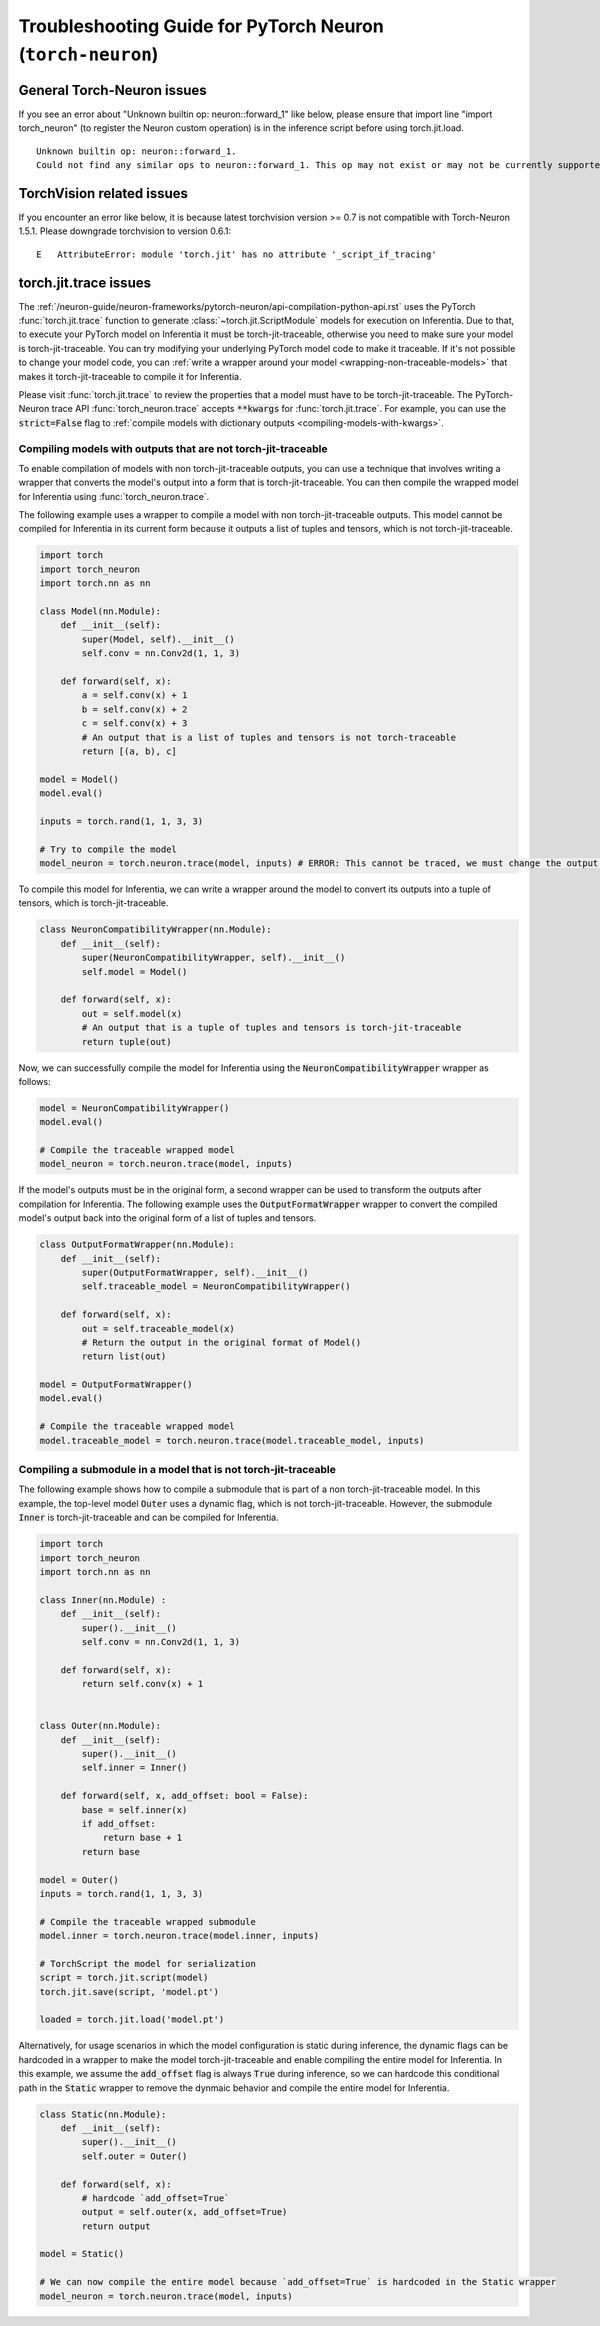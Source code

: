 .. _pytorch-neuron-inference-troubleshooting:

Troubleshooting Guide for PyTorch Neuron (``torch-neuron``)
===========================================================

General Torch-Neuron issues
---------------------------

If you see an error about "Unknown builtin op: neuron::forward_1" like below, please ensure that import line "import torch_neuron" (to register the Neuron custom operation) is in the inference script before using torch.jit.load.

::

   Unknown builtin op: neuron::forward_1.
   Could not find any similar ops to neuron::forward_1. This op may not exist or may not be currently supported in TorchScript.


TorchVision related issues
--------------------------

If you encounter an error like below, it is because latest torchvision
version >= 0.7 is not compatible with Torch-Neuron 1.5.1. Please
downgrade torchvision to version 0.6.1:

::

   E   AttributeError: module 'torch.jit' has no attribute '_script_if_tracing'                                                                                      


torch.jit.trace issues
----------------------
The :ref:`/neuron-guide/neuron-frameworks/pytorch-neuron/api-compilation-python-api.rst`
uses the PyTorch :func:`torch.jit.trace` function to generate
:class:`~torch.jit.ScriptModule` models for execution on Inferentia. Due to that,
to execute your PyTorch model on Inferentia it must be torch-jit-traceable,
otherwise you need to make sure your model is torch-jit-traceable. You can try
modifying your underlying PyTorch model code to make it traceable. If it's not
possible to change your model code, you can :ref:`write a wrapper around your
model <wrapping-non-traceable-models>` that makes it torch-jit-traceable to
compile it for Inferentia.

Please visit :func:`torch.jit.trace` to review the properties that a model must
have to be torch-jit-traceable. The PyTorch-Neuron trace API
:func:`torch_neuron.trace` accepts :code:`**kwargs` for :func:`torch.jit.trace`.
For example, you can use the :code:`strict=False` flag to
:ref:`compile models with dictionary outputs <compiling-models-with-kwargs>`.


.. _wrapping-non-traceable-models:

Compiling models with outputs that are not torch-jit-traceable
~~~~~~~~~~~~~~~~~~~~~~~~~~~~~~~~~~~~~~~~~~~~~~~~~~~~~~~~~~~~~~
To enable compilation of models with non torch-jit-traceable outputs, you can
use a technique that involves writing a wrapper that converts the model's
output into a form that is torch-jit-traceable. You can then compile the
wrapped model for Inferentia using :func:`torch_neuron.trace`.


The following example uses a wrapper to compile a model with non
torch-jit-traceable outputs. This model cannot be compiled for Inferentia in
its current form because it outputs a list of tuples and tensors, which is not
torch-jit-traceable.

.. code-block:: python

    import torch
    import torch_neuron
    import torch.nn as nn

    class Model(nn.Module):
        def __init__(self):
            super(Model, self).__init__()
            self.conv = nn.Conv2d(1, 1, 3)

        def forward(self, x):
            a = self.conv(x) + 1
            b = self.conv(x) + 2
            c = self.conv(x) + 3
            # An output that is a list of tuples and tensors is not torch-traceable
            return [(a, b), c]

    model = Model()
    model.eval()

    inputs = torch.rand(1, 1, 3, 3)

    # Try to compile the model
    model_neuron = torch.neuron.trace(model, inputs) # ERROR: This cannot be traced, we must change the output format


To compile this model for Inferentia, we can write a wrapper around the model
to convert its outputs into a tuple of tensors, which is torch-jit-traceable.

.. code-block:: python

    class NeuronCompatibilityWrapper(nn.Module):
        def __init__(self):
            super(NeuronCompatibilityWrapper, self).__init__()
            self.model = Model()

        def forward(self, x):
            out = self.model(x)
            # An output that is a tuple of tuples and tensors is torch-jit-traceable
            return tuple(out)

Now, we can successfully compile the model for Inferentia using the
:code:`NeuronCompatibilityWrapper` wrapper as follows:

.. code-block:: python

    model = NeuronCompatibilityWrapper()
    model.eval()

    # Compile the traceable wrapped model
    model_neuron = torch.neuron.trace(model, inputs)

If the model's outputs must be in the original form, a second wrapper can be
used to transform the outputs after compilation for Inferentia. The following
example uses the :code:`OutputFormatWrapper` wrapper to convert the compiled
model's output back into the original form of a list of tuples and tensors.

.. code-block:: python

    class OutputFormatWrapper(nn.Module):
        def __init__(self):
            super(OutputFormatWrapper, self).__init__()
            self.traceable_model = NeuronCompatibilityWrapper()

        def forward(self, x):
            out = self.traceable_model(x)
            # Return the output in the original format of Model()
            return list(out)

    model = OutputFormatWrapper()
    model.eval()

    # Compile the traceable wrapped model
    model.traceable_model = torch.neuron.trace(model.traceable_model, inputs)


Compiling a submodule in a model that is not torch-jit-traceable
~~~~~~~~~~~~~~~~~~~~~~~~~~~~~~~~~~~~~~~~~~~~~~~~~~~~~~~~~~~~~~~~

The following example shows how to compile a submodule that is part of a non
torch-jit-traceable model. In this example, the top-level model :code:`Outer`
uses a dynamic flag, which is not torch-jit-traceable. However, the
submodule :code:`Inner` is torch-jit-traceable and can be compiled for
Inferentia.

.. code-block:: python

    import torch
    import torch_neuron
    import torch.nn as nn

    class Inner(nn.Module) :
        def __init__(self):
            super().__init__()
            self.conv = nn.Conv2d(1, 1, 3)

        def forward(self, x):
            return self.conv(x) + 1


    class Outer(nn.Module):
        def __init__(self):
            super().__init__()
            self.inner = Inner()

        def forward(self, x, add_offset: bool = False):
            base = self.inner(x)
            if add_offset:
                return base + 1
            return base

    model = Outer()
    inputs = torch.rand(1, 1, 3, 3)

    # Compile the traceable wrapped submodule
    model.inner = torch.neuron.trace(model.inner, inputs)

    # TorchScript the model for serialization
    script = torch.jit.script(model)
    torch.jit.save(script, 'model.pt')

    loaded = torch.jit.load('model.pt')

Alternatively, for usage scenarios in which the model configuration is static
during inference, the dynamic flags can be hardcoded in a wrapper to make
the model torch-jit-traceable and enable compiling the entire model for Inferentia.
In this example, we assume the :code:`add_offset` flag is always
:code:`True` during inference, so we can hardcode this conditional path in the
:code:`Static` wrapper to remove the dynmaic behavior and compile the entire
model for Inferentia.

.. code-block:: python

    class Static(nn.Module):
        def __init__(self):
            super().__init__()
            self.outer = Outer()

        def forward(self, x):
            # hardcode `add_offset=True`
            output = self.outer(x, add_offset=True)
            return output

    model = Static()

    # We can now compile the entire model because `add_offset=True` is hardcoded in the Static wrapper
    model_neuron = torch.neuron.trace(model, inputs)
